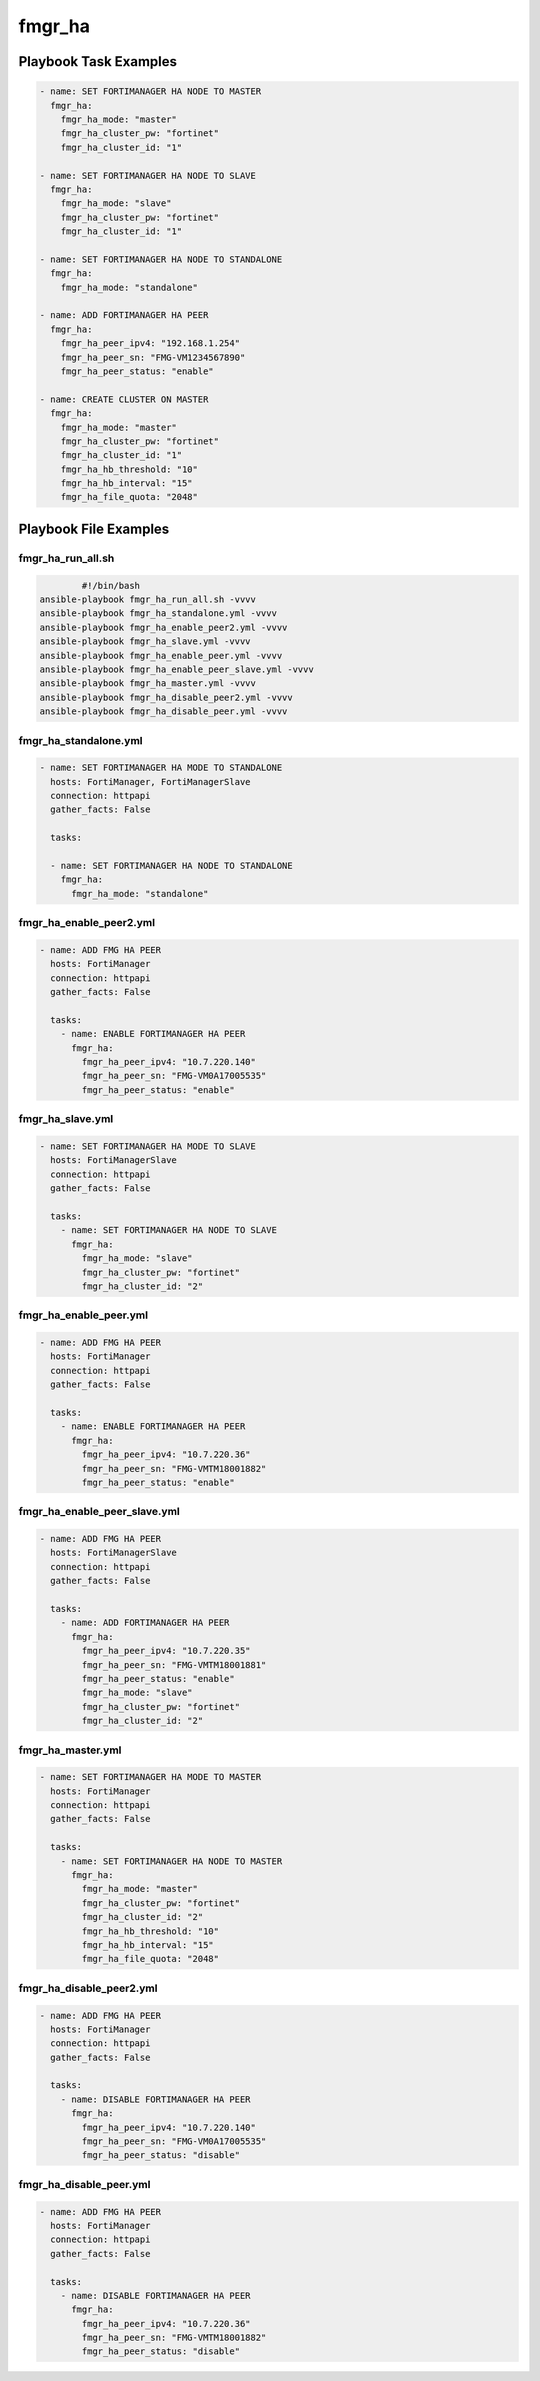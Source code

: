=======
fmgr_ha
=======


Playbook Task Examples
----------------------

.. code-block:: yaml

    - name: SET FORTIMANAGER HA NODE TO MASTER
      fmgr_ha:
        fmgr_ha_mode: "master"
        fmgr_ha_cluster_pw: "fortinet"
        fmgr_ha_cluster_id: "1"
    
    - name: SET FORTIMANAGER HA NODE TO SLAVE
      fmgr_ha:
        fmgr_ha_mode: "slave"
        fmgr_ha_cluster_pw: "fortinet"
        fmgr_ha_cluster_id: "1"
    
    - name: SET FORTIMANAGER HA NODE TO STANDALONE
      fmgr_ha:
        fmgr_ha_mode: "standalone"
    
    - name: ADD FORTIMANAGER HA PEER
      fmgr_ha:
        fmgr_ha_peer_ipv4: "192.168.1.254"
        fmgr_ha_peer_sn: "FMG-VM1234567890"
        fmgr_ha_peer_status: "enable"
    
    - name: CREATE CLUSTER ON MASTER
      fmgr_ha:
        fmgr_ha_mode: "master"
        fmgr_ha_cluster_pw: "fortinet"
        fmgr_ha_cluster_id: "1"
        fmgr_ha_hb_threshold: "10"
        fmgr_ha_hb_interval: "15"
        fmgr_ha_file_quota: "2048"



Playbook File Examples
----------------------


fmgr_ha_run_all.sh
++++++++++++++++++

.. code-block:: shell

            #!/bin/bash
    ansible-playbook fmgr_ha_run_all.sh -vvvv
    ansible-playbook fmgr_ha_standalone.yml -vvvv
    ansible-playbook fmgr_ha_enable_peer2.yml -vvvv
    ansible-playbook fmgr_ha_slave.yml -vvvv
    ansible-playbook fmgr_ha_enable_peer.yml -vvvv
    ansible-playbook fmgr_ha_enable_peer_slave.yml -vvvv
    ansible-playbook fmgr_ha_master.yml -vvvv
    ansible-playbook fmgr_ha_disable_peer2.yml -vvvv
    ansible-playbook fmgr_ha_disable_peer.yml -vvvv


fmgr_ha_standalone.yml
++++++++++++++++++++++

.. code-block:: yaml



    
    - name: SET FORTIMANAGER HA MODE TO STANDALONE
      hosts: FortiManager, FortiManagerSlave
      connection: httpapi
      gather_facts: False
    
      tasks:
    
      - name: SET FORTIMANAGER HA NODE TO STANDALONE
        fmgr_ha:
          fmgr_ha_mode: "standalone"

fmgr_ha_enable_peer2.yml
++++++++++++++++++++++++

.. code-block:: yaml



    - name: ADD FMG HA PEER
      hosts: FortiManager
      connection: httpapi
      gather_facts: False
    
      tasks:
        - name: ENABLE FORTIMANAGER HA PEER
          fmgr_ha:
            fmgr_ha_peer_ipv4: "10.7.220.140"
            fmgr_ha_peer_sn: "FMG-VM0A17005535"
            fmgr_ha_peer_status: "enable"


fmgr_ha_slave.yml
+++++++++++++++++

.. code-block:: yaml



    - name: SET FORTIMANAGER HA MODE TO SLAVE
      hosts: FortiManagerSlave
      connection: httpapi
      gather_facts: False
    
      tasks:
        - name: SET FORTIMANAGER HA NODE TO SLAVE
          fmgr_ha:
            fmgr_ha_mode: "slave"
            fmgr_ha_cluster_pw: "fortinet"
            fmgr_ha_cluster_id: "2"

fmgr_ha_enable_peer.yml
+++++++++++++++++++++++

.. code-block:: yaml



    - name: ADD FMG HA PEER
      hosts: FortiManager
      connection: httpapi
      gather_facts: False
    
      tasks:
        - name: ENABLE FORTIMANAGER HA PEER
          fmgr_ha:
            fmgr_ha_peer_ipv4: "10.7.220.36"
            fmgr_ha_peer_sn: "FMG-VMTM18001882"
            fmgr_ha_peer_status: "enable"


fmgr_ha_enable_peer_slave.yml
+++++++++++++++++++++++++++++

.. code-block:: yaml



    - name: ADD FMG HA PEER
      hosts: FortiManagerSlave
      connection: httpapi
      gather_facts: False
    
      tasks:
        - name: ADD FORTIMANAGER HA PEER
          fmgr_ha:
            fmgr_ha_peer_ipv4: "10.7.220.35"
            fmgr_ha_peer_sn: "FMG-VMTM18001881"
            fmgr_ha_peer_status: "enable"
            fmgr_ha_mode: "slave"
            fmgr_ha_cluster_pw: "fortinet"
            fmgr_ha_cluster_id: "2"


fmgr_ha_master.yml
++++++++++++++++++

.. code-block:: yaml



    - name: SET FORTIMANAGER HA MODE TO MASTER
      hosts: FortiManager
      connection: httpapi
      gather_facts: False
    
      tasks:
        - name: SET FORTIMANAGER HA NODE TO MASTER
          fmgr_ha:
            fmgr_ha_mode: "master"
            fmgr_ha_cluster_pw: "fortinet"
            fmgr_ha_cluster_id: "2"
            fmgr_ha_hb_threshold: "10"
            fmgr_ha_hb_interval: "15"
            fmgr_ha_file_quota: "2048"


fmgr_ha_disable_peer2.yml
+++++++++++++++++++++++++

.. code-block:: yaml



    - name: ADD FMG HA PEER
      hosts: FortiManager
      connection: httpapi
      gather_facts: False
    
      tasks:
        - name: DISABLE FORTIMANAGER HA PEER
          fmgr_ha:
            fmgr_ha_peer_ipv4: "10.7.220.140"
            fmgr_ha_peer_sn: "FMG-VM0A17005535"
            fmgr_ha_peer_status: "disable"


fmgr_ha_disable_peer.yml
++++++++++++++++++++++++

.. code-block:: yaml



    - name: ADD FMG HA PEER
      hosts: FortiManager
      connection: httpapi
      gather_facts: False
    
      tasks:
        - name: DISABLE FORTIMANAGER HA PEER
          fmgr_ha:
            fmgr_ha_peer_ipv4: "10.7.220.36"
            fmgr_ha_peer_sn: "FMG-VMTM18001882"
            fmgr_ha_peer_status: "disable"




